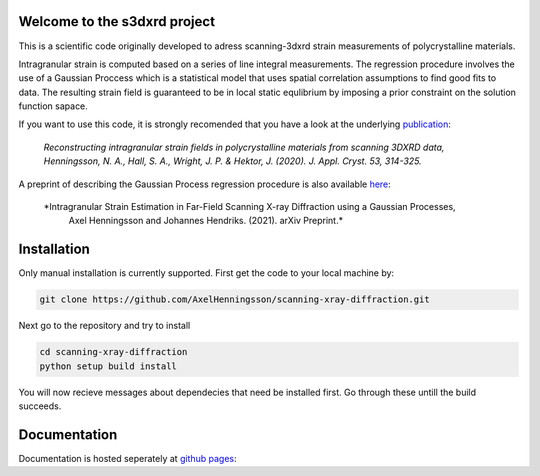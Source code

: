 Welcome to the s3dxrd project
===============================

This is a scientific code originally developed to adress scanning-3dxrd
strain measurements of polycrystalline materials.

Intragranular strain is computed based on a series of line integral measurements. The regression procedure involves the use of a Gaussian 
Proccess which is a statistical model that uses spatial correlation assumptions to find good fits to data. The resulting strain field is 
guaranteed to be in local static equlibrium by imposing a prior constraint on the solution function sapace.

If you want to use this code, it is strongly recomended that you have a look at the
underlying `publication`_:

    *Reconstructing intragranular strain fields in polycrystalline materials from scanning 3DXRD data, 
    Henningsson, N. A., Hall, S. A., Wright, J. P. & Hektor, J. (2020). J. Appl. Cryst. 53, 314-325.*

.. _publication: https://journals.iucr.org/j/issues/2020/02/00/nb5257/

A preprint of describing the Gaussian Process regression procedure is also available `here`_:

    *Intragranular Strain Estimation in Far-Field Scanning X-ray Diffraction using a Gaussian Processes, 
     Axel Henningsson and Johannes Hendriks. (2021). arXiv Preprint.*

.. _here: https://arxiv.org/abs/2102.11018

Installation
===============================
Only manual installation is currently supported. First get the code to your local machine by:

.. code-block::

    git clone https://github.com/AxelHenningsson/scanning-xray-diffraction.git

Next go to the repository and try to install

.. code-block::

    cd scanning-xray-diffraction
    python setup build install

You will now recieve messages about dependecies that need be installed first. 
Go through these untill the build succeeds.


Documentation
===============================
Documentation is hosted seperately at `github pages`_: 

.. _github pages: https://axelhenningsson.github.io/scanning-xray-diffraction/